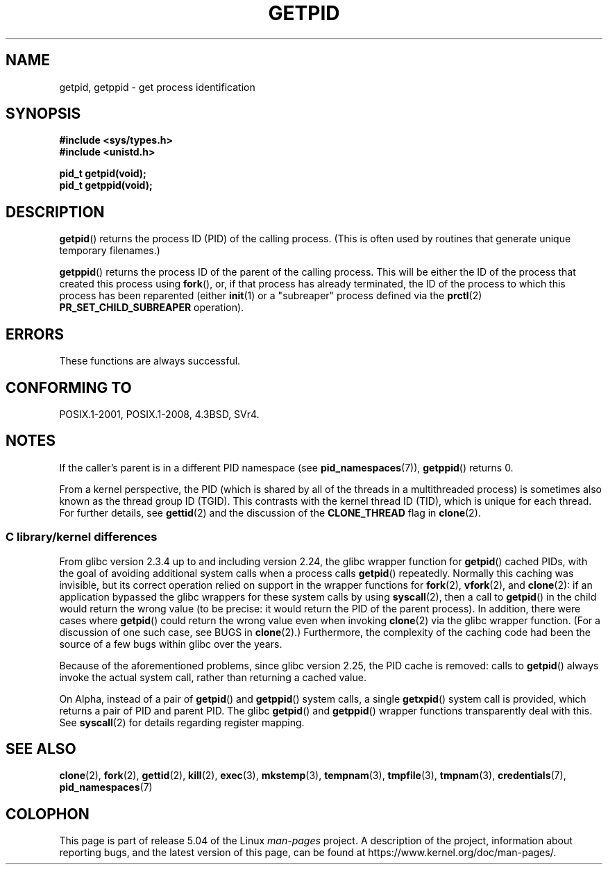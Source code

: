 .\" Copyright 1993 Rickard E. Faith (faith@cs.unc.edu)
.\"
.\" %%%LICENSE_START(VERBATIM)
.\" Permission is granted to make and distribute verbatim copies of this
.\" manual provided the copyright notice and this permission notice are
.\" preserved on all copies.
.\"
.\" Permission is granted to copy and distribute modified versions of this
.\" manual under the conditions for verbatim copying, provided that the
.\" entire resulting derived work is distributed under the terms of a
.\" permission notice identical to this one.
.\"
.\" Since the Linux kernel and libraries are constantly changing, this
.\" manual page may be incorrect or out-of-date.  The author(s) assume no
.\" responsibility for errors or omissions, or for damages resulting from
.\" the use of the information contained herein.  The author(s) may not
.\" have taken the same level of care in the production of this manual,
.\" which is licensed free of charge, as they might when working
.\" professionally.
.\"
.\" Formatted or processed versions of this manual, if unaccompanied by
.\" the source, must acknowledge the copyright and authors of this work.
.\" %%%LICENSE_END
.\"
.TH GETPID 2 2019-03-06 "Linux" "Linux Programmer's Manual"
.SH NAME
getpid, getppid \- get process identification
.SH SYNOPSIS
.B #include <sys/types.h>
.br
.B #include <unistd.h>
.PP
.B pid_t getpid(void);
.br
.B pid_t getppid(void);
.SH DESCRIPTION
.BR getpid ()
returns the process ID (PID) of the calling process.
(This is often used by
routines that generate unique temporary filenames.)
.PP
.BR getppid ()
returns the process ID of the parent of the calling process.
This will be either the ID of the process that created this process using
.BR fork (),
or, if that process has already terminated,
the ID of the process to which this process has been reparented (either
.BR init (1)
or a "subreaper" process defined via the
.BR prctl (2)
.BR PR_SET_CHILD_SUBREAPER
operation).
.SH ERRORS
These functions are always successful.
.SH CONFORMING TO
POSIX.1-2001, POSIX.1-2008, 4.3BSD, SVr4.
.SH NOTES
If the caller's parent is in a different PID namespace (see
.BR pid_namespaces (7)),
.BR getppid ()
returns 0.
.PP
From a kernel perspective,
the PID (which is shared by all of the threads in a multithreaded process)
is sometimes also known as the thread group ID (TGID).
This contrasts with the kernel thread ID (TID),
which is unique for each thread.
For further details, see
.BR gettid (2)
and the discussion of the
.BR CLONE_THREAD
flag in
.BR clone (2).
.\"
.SS C library/kernel differences
From glibc version 2.3.4 up to and including version 2.24,
the glibc wrapper function for
.BR getpid ()
cached PIDs,
with the goal of avoiding additional system calls when a process calls
.BR getpid ()
repeatedly.
Normally this caching was invisible,
but its correct operation relied on support in the wrapper functions for
.BR fork (2),
.BR vfork (2),
and
.BR clone (2):
if an application bypassed the glibc wrappers for these system calls by using
.BR syscall (2),
then a call to
.BR getpid ()
in the child would return the wrong value
(to be precise: it would return the PID of the parent process).
.\" The following program demonstrates this "feature":
.\"
.\" #define _GNU_SOURCE
.\" #include <sys/syscall.h>
.\" #include <sys/wait.h>
.\" #include <stdio.h>
.\" #include <stdlib.h>
.\" #include <unistd.h>
.\"
.\" int
.\" main(int argc, char *argv[])
.\" {
.\"    /* The following statement fills the getpid() cache */
.\"
.\"    printf("parent PID = %ld\n", (long) getpid());
.\"
.\"    if (syscall(SYS_fork) == 0) {
.\"        if (getpid() != syscall(SYS_getpid))
.\"            printf("child getpid() mismatch: getpid()=%ld; "
.\"                    "syscall(SYS_getpid)=%ld\n",
.\"                    (long) getpid(), (long) syscall(SYS_getpid));
.\"        exit(EXIT_SUCCESS);
.\"    }
.\"    wait(NULL);
.\"}
In addition, there were cases where
.BR getpid ()
could return the wrong value even when invoking
.BR clone (2)
via the glibc wrapper function.
(For a discussion of one such case, see BUGS in
.BR clone (2).)
Furthermore, the complexity of the caching code had been
the source of a few bugs within glibc over the years.
.PP
Because of the aforementioned problems,
since glibc version 2.25, the PID cache is removed:
.\" commit c579f48edba88380635ab98cb612030e3ed8691e
.\" https://sourceware.org/glibc/wiki/Release/2.25#pid_cache_removal
calls to
.BR getpid ()
always invoke the actual system call, rather than returning a cached value.
.\" FIXME .
.\" Review progress of https://bugzilla.redhat.com/show_bug.cgi?id=1469757
.PP
On Alpha, instead of a pair of
.BR getpid ()
and
.BR getppid ()
system calls, a single
.BR getxpid ()
system call is provided, which returns a pair of PID and parent PID.
The glibc
.BR getpid ()
and
.BR getppid ()
wrapper functions transparently deal with this.
See
.BR syscall (2)
for details regarding register mapping.
.SH SEE ALSO
.BR clone (2),
.BR fork (2),
.BR gettid (2),
.BR kill (2),
.BR exec (3),
.BR mkstemp (3),
.BR tempnam (3),
.BR tmpfile (3),
.BR tmpnam (3),
.BR credentials (7),
.BR pid_namespaces (7)
.SH COLOPHON
This page is part of release 5.04 of the Linux
.I man-pages
project.
A description of the project,
information about reporting bugs,
and the latest version of this page,
can be found at
\%https://www.kernel.org/doc/man\-pages/.
